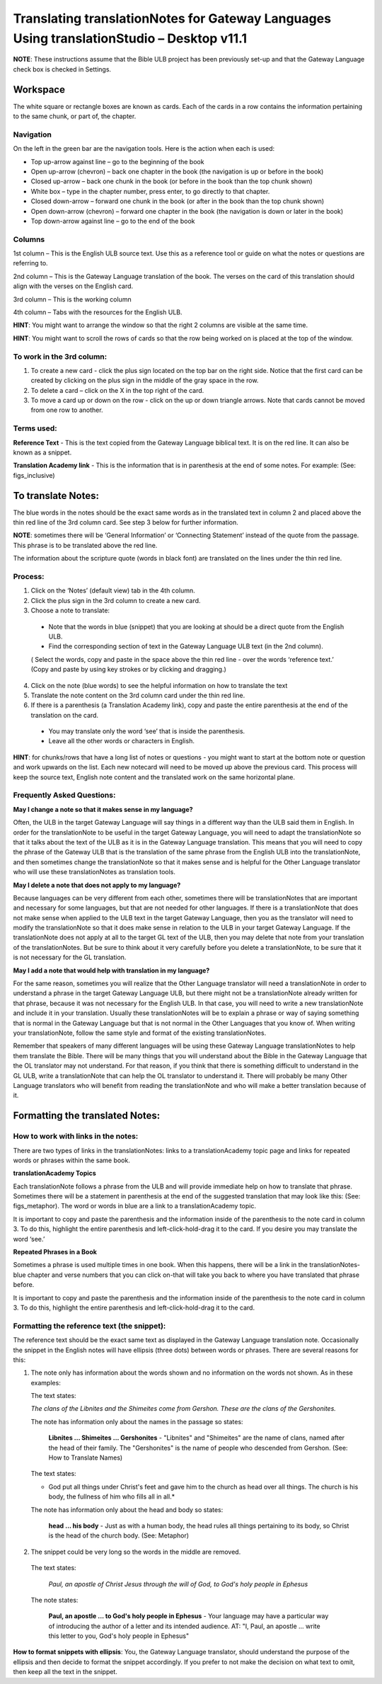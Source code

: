 Translating translationNotes for Gateway Languages Using translationStudio – Desktop v11.1
==========================================================================================

**NOTE**: These instructions assume that the Bible ULB project has been previously set-up and that the Gateway Language check box is checked in Settings.

Workspace
------------

The white square or rectangle boxes are known as cards. Each of the cards in a row contains the information pertaining to the same chunk, or part of, the chapter.

Navigation
^^^^^^^^^^^^

On the left in the green bar are the navigation tools. Here is the action when each is used:

* Top up-arrow against line –  go to the beginning of the book

* Open up-arrow (chevron) – back one chapter in the book (the navigation is up or before in the book)

* Closed up-arrow – back one chunk in the book (or before in the book than the top chunk shown)

* White box – type in the chapter number, press enter, to go directly to that chapter.

* Closed down-arrow – forward one chunk in the book (or after in the book than the top chunk shown)

* Open down-arrow (chevron) – forward one chapter in the book (the navigation is down or later in the book)

* Top down-arrow against line – go to the end of the book

Columns
^^^^^^^

1st column – This is the English ULB source text. Use this as a reference tool or guide on what the notes or questions are referring to.

2nd column – This is the Gateway Language translation of the book. The verses on the card of this translation should align with the verses on the English card.

3rd column – This is the working column

4th column – Tabs with the resources for the English ULB.
 
**HINT**: You might want to arrange the window so that the right 2 columns are visible at the same time.

**HINT**: You might want to scroll the rows of cards so that the row being worked on is placed at the top of the window.
 
To work in the 3rd column:
^^^^^^^^^^^^^^^^^^^^^^^^^^^^^

1.      To create a new card - click the plus sign located on the top bar on the right side. Notice that the first card can be created by clicking on the plus sign in the middle of the gray space in the row.

2.      To delete a card – click on the X in the top right of the card.

3.      To move a card up or down on the row - click on the up or down triangle arrows.  Note that cards cannot be moved from one row to another.
 

Terms used:
^^^^^^^^^^^

**Reference Text** - This is the text copied from the Gateway Language biblical text. It is on the red line. It can also be known as a snippet.

**Translation Academy link** - This is the information that is in parenthesis at the end of some notes. For example: (See: figs_inclusive)

To translate Notes:
-------------------

The blue words in the notes should be the exact same words as in the translated text in column 2 and placed above the thin red line of the 3rd column card. See step 3 below for further information. 

**NOTE**: sometimes there will be ‘General Information’ or ‘Connecting Statement’ instead of the quote from the passage. This phrase is to be translated above the red line.

The information about the scripture quote (words in black font) are translated on the lines under the thin red line.
 
Process:
^^^^^^^^^

1. Click on the ‘Notes’ (default view) tab in the 4th column.

2. Click the plus sign in the 3rd column to create a new card.

3. Choose a note to translate:

  * Note that the words in blue (snippet) that you are looking at should be a direct quote from the English ULB.

  * Find the corresponding section of text in the Gateway Language ULB text (in the 2nd column).

  ( Select the words, copy and paste in the space above the thin red line - over the words ‘reference text.’ (Copy and paste by using key strokes or by clicking and dragging.)

4. Click on the note (blue words) to see the helpful information on how to translate the text

5. Translate the note content on the 3rd column card under the thin red line.

6. If there is a parenthesis (a Translation Academy link), copy and paste the entire parenthesis at the end of the translation on the card.

  * You may translate only the word ‘see’ that is inside the parenthesis.

  * Leave all the other words or characters in English.
 
**HINT**: for chunks/rows that have a long list of notes or questions - you might want to start at the bottom note or question and work upwards on the list. Each new notecard will need to be moved up above the previous card. This process will keep the source text, English note content and the translated work on the same horizontal plane.
 
Frequently Asked Questions:
^^^^^^^^^^^^^^^^^^^^^^^^^^^^^

**May I change a note so that it makes sense in my language?**

Often, the ULB in the target Gateway Language will say things in a different way than the ULB said them in English. In order for the translationNote to be useful in the target Gateway Language, you will need to adapt the translationNote so that it talks about the text of the ULB as it is in the Gateway Language translation. This means that you will need to copy the phrase of the Gateway ULB that is the translation of the same phrase from the English ULB into the translationNote, and then sometimes change the translationNote so that it makes sense and is helpful for the Other Language translator who will use these translationNotes as translation tools.


**May I delete a note that does not apply to my language?**

Because languages can be very different from each other, sometimes there will be translationNotes that are important and necessary for some languages, but that are not needed for other languages. If there is a translationNote that does not make sense when applied to the ULB text in the target Gateway Language, then you as the translator will need to modify the translationNote so that it does make sense in relation to the ULB in your target Gateway Language. If the translationNote does not apply at all to the target GL text of the ULB, then you may delete that note from your translation of the translationNotes. But be sure to think about it very carefully before you delete a translationNote, to be sure that it is not necessary for the GL translation.


**May I add a note that would help with translation in my language?**

For the same reason, sometimes you will realize that the Other Language translator will need a translationNote in order to understand a phrase in the target Gateway Language ULB, but there might not be a translationNote already written for that phrase, because it was not necessary for the English ULB. In that case, you will need to write a new translationNote and include it in your translation. Usually these translationNotes will be to explain a phrase or way of saying something that is normal in the Gateway Language but that is not normal in the Other Languages that you know of. When writing your translationNote, follow the same style and format of the existing translationNotes.

Remember that speakers of many different languages will be using these Gateway Language translationNotes to help them translate the Bible. There will be many things that you will understand about the Bible in the Gateway Language that the OL translator may not understand. For that reason, if you think that there is something difficult to understand in the GL ULB, write a translationNote that can help the OL translator to understand it. There will probably be many Other Language translators who will benefit from reading the translationNote and who will make a better translation because of it.

Formatting the translated Notes:
--------------------------------

How to work with links in the notes:
^^^^^^^^^^^^^^^^^^^^^^^^^^^^^^^^^^^^

There are two types of links in the translationNotes: links to a translationAcademy topic page and links for repeated words or phrases within the same book.

**translationAcademy Topics**

Each translationNote follows a phrase from the ULB and will provide immediate help on how to translate that phrase. Sometimes there will be a statement in parenthesis at the end of the suggested translation that may look like this: (See: figs_metaphor). The word or words in blue are a link to a translationAcademy topic. 

It is important to copy and paste the parenthesis and the information inside of the parenthesis to the note card in column 3. To do this, highlight the entire parenthesis and left-click-hold-drag it to the card.  If you desire you may translate the word ‘see.’

**Repeated Phrases in a Book**

Sometimes a phrase is used multiple times in one book. When this happens, there will be a link in the translationNotes-blue chapter and verse numbers that you can click on-that will take you back to where you have translated that phrase before. 

It is important to copy and paste the parenthesis and the information inside of the parenthesis to the note card in column 3. To do this, highlight the entire parenthesis and left-click-hold-drag it to the card. 

Formatting the reference text (the snippet):
^^^^^^^^^^^^^^^^^^^^^^^^^^^^^^^^^^^^^^^^^^^^^^

The reference text should be the exact same text as displayed in the Gateway Language translation note. Occasionally the snippet in the English notes will have ellipsis (three dots) between words or phrases. There are several reasons for this:

1.  The note only has information about the words shown and no information on the words not shown. As in these examples:

    The text states:

    *The clans of the Libnites and the Shimeites come from Gershon. These are the clans of the Gershonites.*

    The note has information only about the names in the passage so states:

      **Libnites ... Shimeites ... Gershonites** - "Libnites" and "Shimeites" are the name of clans, named after the head of their family. The "Gershonites" is the name of people who descended from Gershon. (See: How to Translate Names)

    The text states:

    * God put all things under Christ's feet and gave him to the church as head over all things. The church is his body, the fullness of him who fills all in all.*

    The note has information only about the head and body so states:

      **head ... his body** - Just as with a human body, the head rules all things pertaining to its body, so Christ is the head of the church body. (See: Metaphor)

2. The snippet could be very long so the words in the middle are removed.

  The text states:
 
    *Paul, an apostle of Christ Jesus through the will of God, to God's holy people in Ephesus*

  The note states:

    **Paul, an apostle ... to God's holy people in Ephesus** - Your language may have a particular way of introducing the author of a letter and its intended audience. AT: "I, Paul, an apostle ... write this letter to you, God's holy people in Ephesus" 

**How to format snippets with ellipsis**: You, the Gateway Language translator, should understand the purpose of the ellipsis and then decide to format the snippet accordingly. If you prefer to not make the decision on what text to omit, then keep all the text in the snippet.

